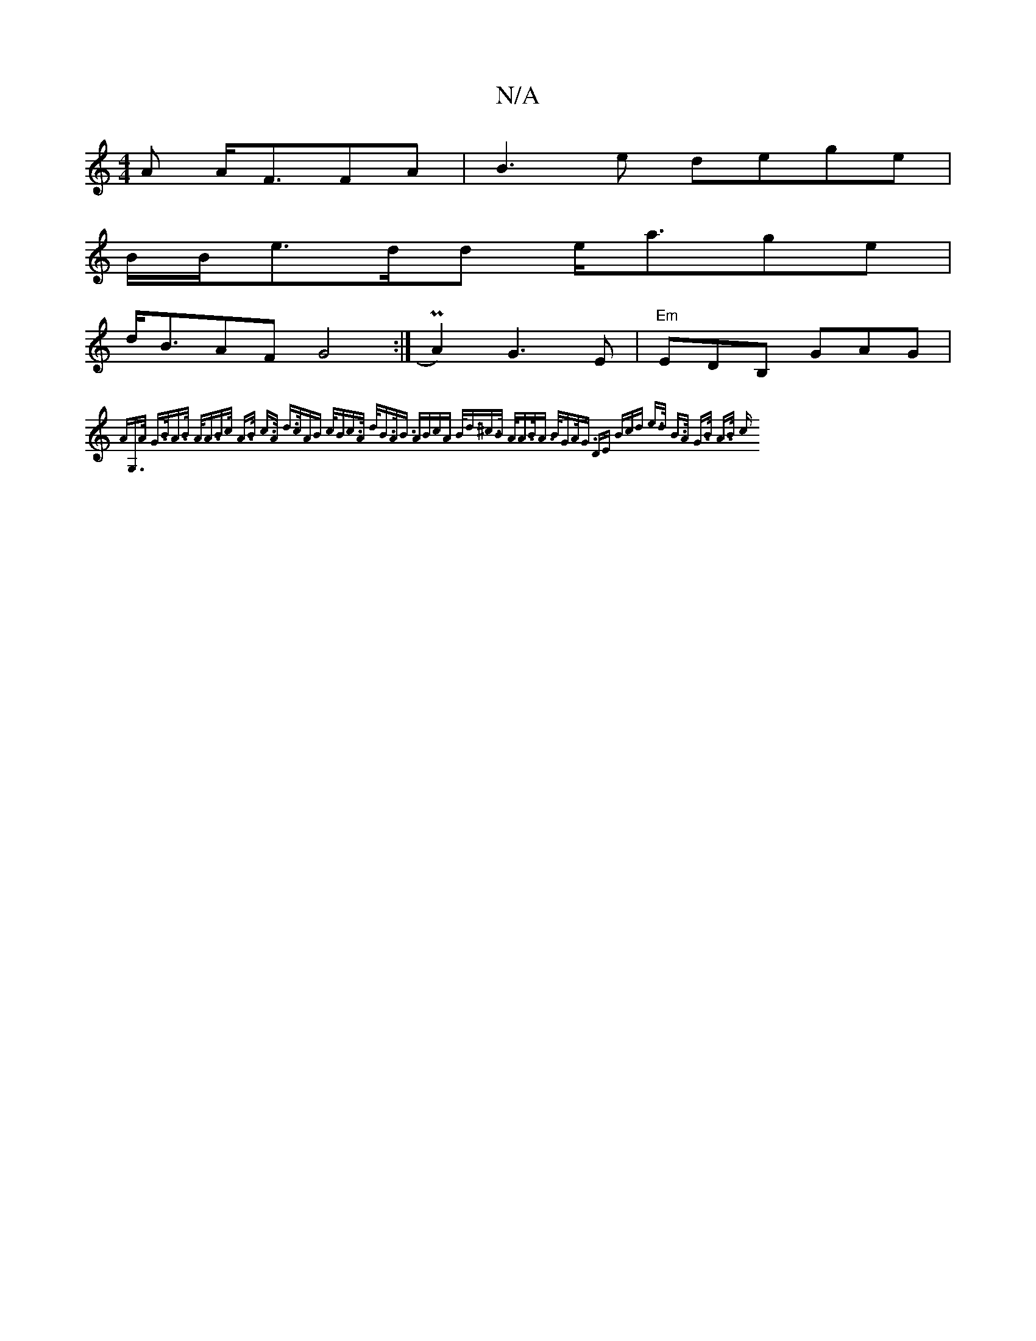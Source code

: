 X:1
T:N/A
M:4/4
R:N/A
K:Cmajor
A A<FFA | B3 e dege |
B/B/e>dd e<age |
d<BAF G4 :| P2 A2) G3 E | "Em" EDB, GAG |
{A"G,>A G>BA>B | A<AB>c A>B c>A | d>cAB c<Bc>A | d<BA<B ABcA | B<d^c>B A<AB><A | B<GA<G DE (3Bcd | e>d B>A G>B A>B | c>